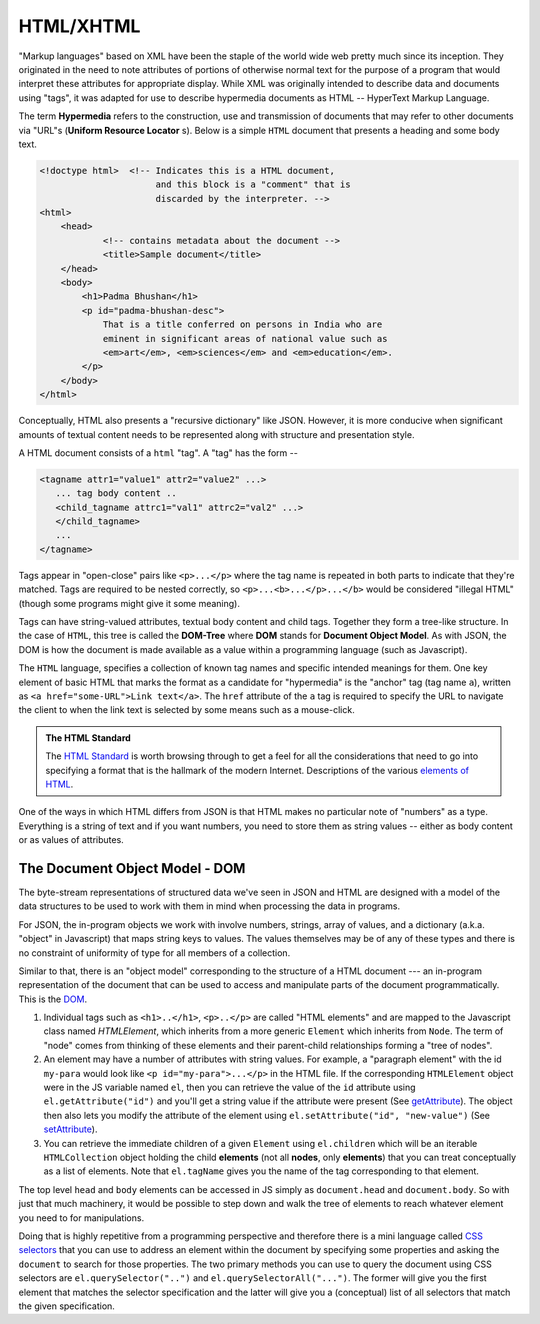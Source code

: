 HTML/XHTML
==========

"Markup languages" based on XML have been the staple of the world wide web
pretty much since its inception. They originated in the need to note attributes
of portions of otherwise normal text for the purpose of a program that would
interpret these attributes for appropriate display. While XML was originally
intended to describe data and documents using "tags", it was adapted for use to
describe hypermedia documents as HTML -- HyperText Markup Language.

.. index::
   single: hypermedia

The term **Hypermedia** refers to the construction, use and transmission of
documents that may refer to other documents via "URL"s (**Uniform Resource
Locator** s). Below is a simple ``HTML`` document that presents a heading
and some body text.

.. code:: 

    <!doctype html>  <!-- Indicates this is a HTML document,
                          and this block is a "comment" that is
                          discarded by the interpreter. -->
    <html>
        <head>
                <!-- contains metadata about the document -->
                <title>Sample document</title>
        </head>
        <body>
            <h1>Padma Bhushan</h1>
            <p id="padma-bhushan-desc">
                That is a title conferred on persons in India who are
                eminent in significant areas of national value such as
                <em>art</em>, <em>sciences</em> and <em>education</em>.
            </p>
        </body>
    </html>

Conceptually, HTML also presents a "recursive dictionary" like JSON.
However, it is more conducive when significant amounts of textual
content needs to be represented along with structure and presentation
style.

A HTML document consists of a ``html`` "tag". A "tag" has the form --

.. code::

    <tagname attr1="value1" attr2="value2" ...>
       ... tag body content ..
       <child_tagname attrc1="val1" attrc2="val2" ...>
       </child_tagname>
       ...
    </tagname>

Tags appear in "open-close" pairs like ``<p>...</p>`` where the tag name
is repeated in both parts to indicate that they're matched. Tags are required
to be nested correctly, so ``<p>...<b>...</p>...</b>`` would be considered
"illegal HTML" (though some programs might give it some meaning).

Tags can have string-valued attributes, textual body content and child tags.
Together they form a tree-like structure. In the case of ``HTML``, this tree is
called the **DOM-Tree** where **DOM** stands for **Document Object Model**.
As with JSON, the DOM is how the document is made available as a value within
a programming language (such as Javascript).

The ``HTML`` language, specifies a collection of known tag names and specific
intended meanings for them. One key element of basic HTML that marks the format
as a candidate for "hypermedia" is the "anchor" tag (tag name ``a``), written
as ``<a href="some-URL">Link text</a>``. The ``href`` attribute of the ``a``
tag is required to specify the URL to navigate the client to when the link text
is selected by some means such as a mouse-click.

.. admonition:: **The HTML Standard**

    The `HTML Standard`_ is worth browsing through to get a feel for all the
    considerations that need to go into specifying a format that is the
    hallmark of the modern Internet. Descriptions of the various `elements of
    HTML`_.
    

.. _HTML Standard: https://html.spec.whatwg.org/multipage/
.. _elements of HTML: https://html.spec.whatwg.org/multipage/#toc-semantics

One of the ways in which HTML differs from JSON is that HTML makes no
particular note of "numbers" as a type. Everything is a string of text and if
you want numbers, you need to store them as string values -- either as body
content or as values of attributes.

The Document Object Model - DOM
-------------------------------

The byte-stream representations of structured data we've seen in JSON and HTML
are designed with a model of the data structures to be used to work with them
in mind when processing the data in programs.

For JSON, the in-program objects we work with involve numbers, strings, array
of values, and a dictionary (a.k.a. "object" in Javascript) that maps string
keys to values. The values themselves may be of any of these types and there is
no constraint of uniformity of type for all members of a collection.

Similar to that, there is an "object model" corresponding to the structure of a
HTML document --- an in-program representation of the document that can be used to
access and manipulate parts of the document programmatically. This is the DOM_.

.. _DOM: https://developer.mozilla.org/en-US/docs/Web/API/Document_Object_Model

1. Individual tags such as ``<h1>..</h1>``, ``<p>..</p>`` are called "HTML
   elements" and are mapped to the Javascript class named `HTMLElement`, which
   inherits from a more generic ``Element`` which inherits from ``Node``. The
   term of "node" comes from thinking of these elements and their parent-child
   relationships forming a "tree of nodes".

2. An element may have a number of attributes with string values. For example,
   a "paragraph element" with the id ``my-para`` would look like ``<p
   id="my-para">...</p>`` in the HTML file. If the corresponding
   ``HTMLElement`` object were in the JS variable named ``el``, then you can
   retrieve the value of the ``id`` attribute using ``el.getAttribute("id")``
   and you'll get a string value if the attribute were present (See
   getAttribute_). The object then also lets you modify the attribute of the
   element using ``el.setAttribute("id", "new-value")`` (See setAttribute_).

3. You can retrieve the immediate children of a given ``Element`` using
   ``el.children`` which will be an iterable ``HTMLCollection`` object holding
   the child **elements** (not all **nodes**, only **elements**) that you can
   treat conceptually as a list of elements. Note that ``el.tagName`` gives you
   the name of the tag corresponding to that element.

The top level ``head`` and ``body`` elements can be accessed in JS simply
as ``document.head`` and ``document.body``. So with just that much machinery,
it would be possible to step down and walk the tree of elements to reach
whatever element you need to for manipulations.

Doing that is highly repetitive from a programming perspective and therefore
there is a mini language called `CSS selectors`_ that you can use to address
an element within the document by specifying some properties and asking the
``document`` to search for those properties. The two primary methods you
can use to query the document using CSS selectors are ``el.querySelector("..")``
and ``el.querySelectorAll("...")``. The former will give you the first
element that matches the selector specification and the latter will give
you a (conceptual) list of all selectors that match the given specification.


.. _CSS selectors: https://developer.mozilla.org/en-US/docs/Web/CSS/CSS_selectors
.. _getAttribute: https://developer.mozilla.org/en-US/docs/Web/API/Element/getAttribute
.. _setAttribute: https://developer.mozilla.org/en-US/docs/Web/API/Element/setAttribute
